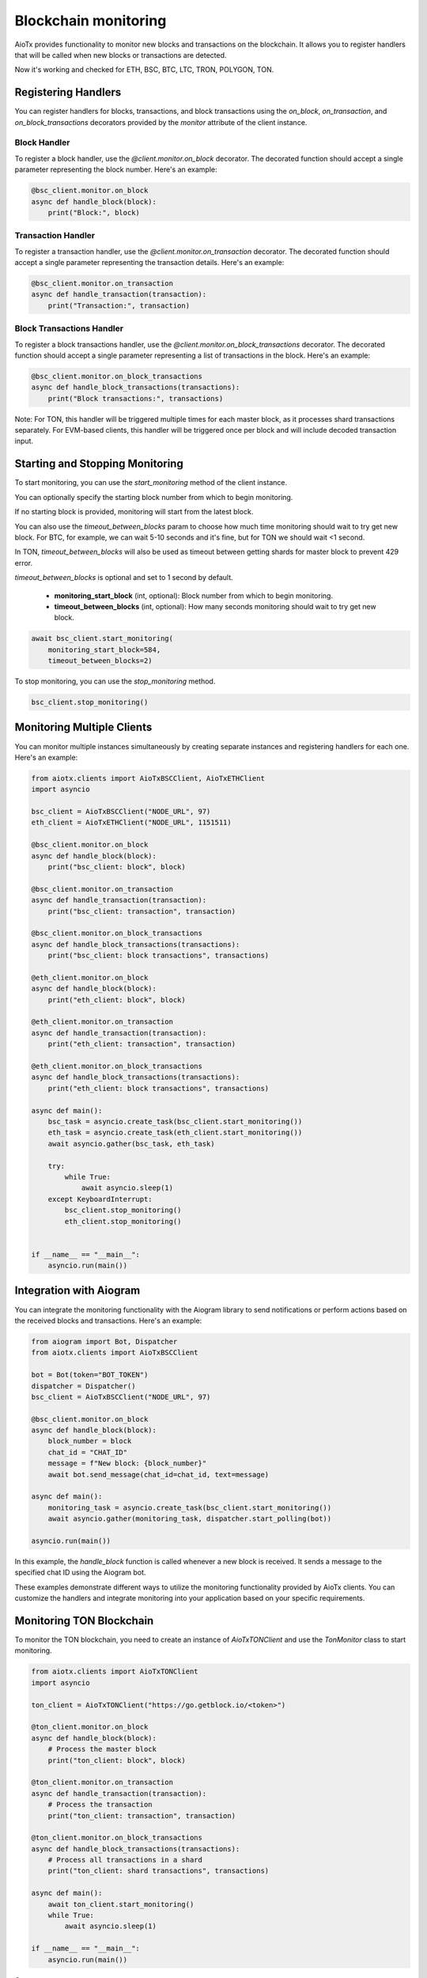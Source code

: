 Blockchain monitoring
=====================

AioTx provides functionality to monitor new blocks and transactions on the blockchain. It allows you to register handlers that will be called when new blocks or transactions are detected.

Now it's working and checked for ETH, BSC, BTC, LTC, TRON, POLYGON, TON.

Registering Handlers
^^^^^^^^^^^^^^^^^^^^

You can register handlers for blocks, transactions, and block transactions using the `on_block`, `on_transaction`, and `on_block_transactions` decorators provided by the `monitor` attribute of the client instance.

Block Handler
"""""""""""""

To register a block handler, use the `@client.monitor.on_block` decorator. The decorated function should accept a single parameter representing the block number. Here's an example:

.. code-block:: python

    @bsc_client.monitor.on_block
    async def handle_block(block):
        print("Block:", block)

Transaction Handler
"""""""""""""""""""

To register a transaction handler, use the `@client.monitor.on_transaction` decorator. The decorated function should accept a single parameter representing the transaction details. Here's an example:

.. code-block:: python

    @bsc_client.monitor.on_transaction
    async def handle_transaction(transaction):
        print("Transaction:", transaction)

Block Transactions Handler
""""""""""""""""""""""""""

To register a block transactions handler, use the `@client.monitor.on_block_transactions` decorator. The decorated function should accept a single parameter representing a list of transactions in the block. Here's an example:

.. code-block:: python

    @bsc_client.monitor.on_block_transactions
    async def handle_block_transactions(transactions):
        print("Block transactions:", transactions)

Note: For TON, this handler will be triggered multiple times for each master block, as it processes shard transactions separately. For EVM-based clients, this handler will be triggered once per block and will include decoded transaction input.

Starting and Stopping Monitoring
^^^^^^^^^^^^^^^^^^^^^^^^^^^^^^^^

To start monitoring, you can use the `start_monitoring` method of the client instance. 

You can optionally specify the starting block number from which to begin monitoring. 

If no starting block is provided, monitoring will start from the latest block.

You can also use the `timeout_between_blocks` param to choose how much time monitoring should wait to try get new block.
For BTC, for example, we can wait 5-10 seconds and it's fine, but for TON we should wait <1 second.

In TON, `timeout_between_blocks` will also be used as timeout between getting shards for master block to prevent 429 error.

`timeout_between_blocks` is optional and set to 1 second by default.

    - **monitoring_start_block** (int, optional): Block number from which to begin monitoring.
    - **timeout_between_blocks** (int, optional): How many seconds monitoring should wait to try get new block.

.. code-block:: python

    await bsc_client.start_monitoring(
        monitoring_start_block=584, 
        timeout_between_blocks=2)

To stop monitoring, you can use the `stop_monitoring` method.

.. code-block:: python

    bsc_client.stop_monitoring()

Monitoring Multiple Clients
^^^^^^^^^^^^^^^^^^^^^^^^^^^

You can monitor multiple instances simultaneously by creating separate instances and registering handlers for each one. Here's an example:

.. code-block:: python

    from aiotx.clients import AioTxBSCClient, AioTxETHClient
    import asyncio

    bsc_client = AioTxBSCClient("NODE_URL", 97)
    eth_client = AioTxETHClient("NODE_URL", 1151511)

    @bsc_client.monitor.on_block
    async def handle_block(block):
        print("bsc_client: block", block)

    @bsc_client.monitor.on_transaction
    async def handle_transaction(transaction):
        print("bsc_client: transaction", transaction)

    @bsc_client.monitor.on_block_transactions
    async def handle_block_transactions(transactions):
        print("bsc_client: block transactions", transactions)

    @eth_client.monitor.on_block
    async def handle_block(block):
        print("eth_client: block", block)

    @eth_client.monitor.on_transaction
    async def handle_transaction(transaction):
        print("eth_client: transaction", transaction)

    @eth_client.monitor.on_block_transactions
    async def handle_block_transactions(transactions):
        print("eth_client: block transactions", transactions)

    async def main():
        bsc_task = asyncio.create_task(bsc_client.start_monitoring())
        eth_task = asyncio.create_task(eth_client.start_monitoring())
        await asyncio.gather(bsc_task, eth_task)

        try:
            while True:
                await asyncio.sleep(1)
        except KeyboardInterrupt:
            bsc_client.stop_monitoring()
            eth_client.stop_monitoring()


    if __name__ == "__main__":
        asyncio.run(main())

Integration with Aiogram
^^^^^^^^^^^^^^^^^^^^^^^^

You can integrate the monitoring functionality with the Aiogram library to send notifications or perform actions based on the received blocks and transactions. Here's an example:

.. code-block:: python

    from aiogram import Bot, Dispatcher
    from aiotx.clients import AioTxBSCClient

    bot = Bot(token="BOT_TOKEN")
    dispatcher = Dispatcher()
    bsc_client = AioTxBSCClient("NODE_URL", 97)

    @bsc_client.monitor.on_block
    async def handle_block(block):
        block_number = block
        chat_id = "CHAT_ID"
        message = f"New block: {block_number}"
        await bot.send_message(chat_id=chat_id, text=message)

    async def main():
        monitoring_task = asyncio.create_task(bsc_client.start_monitoring())
        await asyncio.gather(monitoring_task, dispatcher.start_polling(bot))

    asyncio.run(main())

In this example, the `handle_block` function is called whenever a new block is received. It sends a message to the specified chat ID using the Aiogram bot.

These examples demonstrate different ways to utilize the monitoring functionality provided by AioTx clients. You can customize the handlers and integrate monitoring into your application based on your specific requirements.

Monitoring TON Blockchain
^^^^^^^^^^^^^^^^^^^^^^^^^

To monitor the TON blockchain, you need to create an instance of `AioTxTONClient` and use the `TonMonitor` class to start monitoring.

.. code-block:: python

    from aiotx.clients import AioTxTONClient
    import asyncio

    ton_client = AioTxTONClient("https://go.getblock.io/<token>")

    @ton_client.monitor.on_block
    async def handle_block(block):
        # Process the master block
        print("ton_client: block", block)

    @ton_client.monitor.on_transaction
    async def handle_transaction(transaction):
        # Process the transaction
        print("ton_client: transaction", transaction)

    @ton_client.monitor.on_block_transactions
    async def handle_block_transactions(transactions):
        # Process all transactions in a shard
        print("ton_client: shard transactions", transactions)

    async def main():
        await ton_client.start_monitoring()
        while True:
            await asyncio.sleep(1)

    if __name__ == "__main__":
        asyncio.run(main())

Output:

.. code-block:: text

    ton_client: transaction {'@type': 'blocks.shortTxId', 'mode': 135, 'account': '0:ffbd85ffba92089f5263a510ae89b7a8b0bc8bbea7c76102fb7154a4e84de04b', 'lt': '46762307000001', 'hash': 'uXqQz3LEJjor09cIcZ4IoRQX+IGuVnjBR1zQzut1tKY='}
    ton_client: block 38104588
    ton_client: shard transactions [...]

In this example, we create an instance of `AioTxTONClient` with the appropriate API endpoint. We then register handlers for blocks, transactions, and block transactions using the `on_block`, `on_transaction`, and `on_block_transactions` decorators, respectively.

Inside the `handle_block` handler, you can process the master block as needed. The `block` parameter contains the block data.

Inside the `handle_transaction` handler, you can process each transaction encountered. The `transaction` parameter contains basic transaction information such as the account address, logical time, and transaction hash.

The `handle_block_transactions` handler receives a list of transactions for each shard. Note that for TON, this handler will be triggered multiple times for each master block, as it processes shard transactions separately.

By default, the transaction details are not fetched for every transaction to avoid consuming a large number of API calls. If you want to retrieve more details about a specific transaction, you can use the `get_transactions` method of `AioTxTONClient`, as shown in the example:

.. code-block:: python

    tx_details = await ton_client.get_transactions(
        "0:ffbd85ffba92089f5263a510ae89b7a8b0bc8bbea7c76102fb7154a4e84de04b",
        1, 46762307000001, "uXqQz3LEJjor09cIcZ4IoRQX+IGuVnjBR1zQzut1tKY=")

This allows you to selectively fetch transaction details for the transactions you are interested in.

Finally, the `main` function starts the monitoring process by calling `start_monitoring` on the `ton_client` instance. It then enters a loop to keep the script running and allow the monitoring to continue.

Note: Make sure to replace `<token>` in the API endpoint with your actual API token.

With this setup, you can monitor the TON blockchain, handle blocks, transactions, and shard transactions, and selectively fetch transaction details as needed.

EVM-based Clients (ETH, BSC, etc.)
^^^^^^^^^^^^^^^^^^^^^^^^^^^^^^^^^^

For EVM-based clients (such as Ethereum and Binance Smart Chain), the `on_block_transactions` handler will be triggered once per block. The transactions in the handler will include decoded input, similar to the `on_transaction` handler. This allows for efficient processing of all transactions in a block with their decoded inputs.

.. code-block:: python

    @eth_client.monitor.on_block_transactions
    async def handle_block_transactions(transactions):
        for tx in transactions:
            print("Transaction hash:", tx['hash'])
            print("Decoded input:", tx['aiotx_decoded_input'])